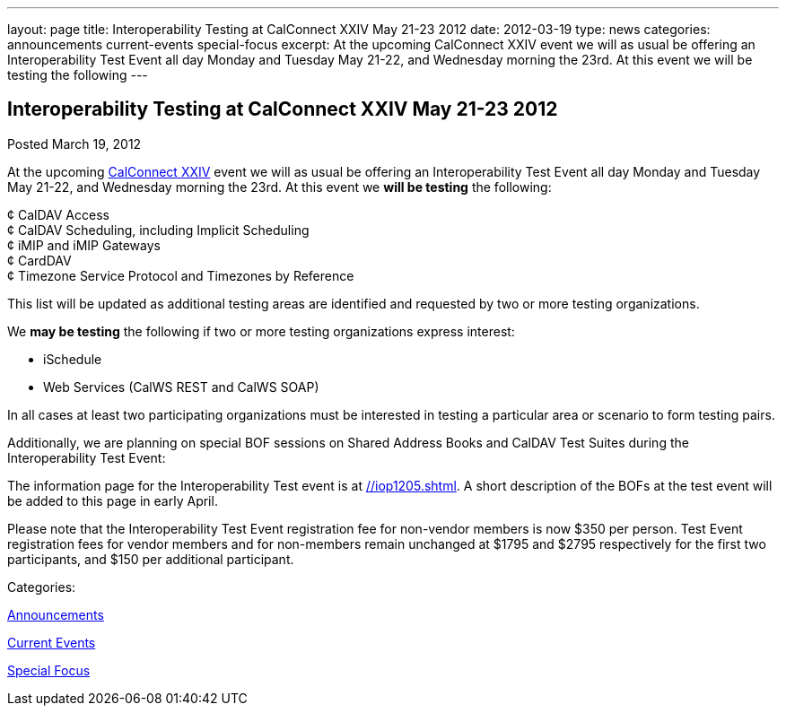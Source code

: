 ---
layout: page
title: Interoperability Testing at CalConnect XXIV May 21-23 2012
date: 2012-03-19
type: news
categories: announcements current-events special-focus
excerpt: At the upcoming CalConnect XXIV event we will as usual be offering an Interoperability Test Event all day Monday and Tuesday May 21-22, and Wednesday morning the 23rd. At this event we will be testing the following
---

== Interoperability Testing at CalConnect XXIV May 21-23 2012

[[node-234]]
Posted March 19, 2012 

At the upcoming link://calconnect24.shtml[CalConnect XXIV] event we will as usual be offering an Interoperability Test Event all day Monday and Tuesday May 21-22, and Wednesday morning the 23rd. At this event we *will be testing* the following:

¢ CalDAV Access +
 ¢ CalDAV Scheduling, including Implicit Scheduling +
 ¢ iMIP and iMIP Gateways +
 ¢ CardDAV +
 ¢ Timezone Service Protocol and Timezones by Reference

This list will be updated as additional testing areas are identified and requested by two or more testing organizations.

We *may be testing* the following if two or more testing organizations express interest:

* iSchedule
* Web Services (CalWS REST and CalWS SOAP)

In all cases at least two participating organizations must be interested in testing a particular area or scenario to form testing pairs.

Additionally, we are planning on special BOF sessions on Shared Address Books and CalDAV Test Suites during the Interoperability Test Event:

The information page for the Interoperability Test event is at link://iop1205.shtml[]. A short description of the BOFs at the test event will be added to this page in early April.

Please note that the Interoperability Test Event registration fee for non-vendor members is now $350 per person. Test Event registration fees for vendor members and for non-members remain unchanged at $1795 and $2795 respectively for the first two participants, and $150 per additional participant.



Categories:&nbsp;

link:/news/announcements[Announcements]

link:/news/current-events[Current Events]

link:/news/special-focus[Special Focus]

